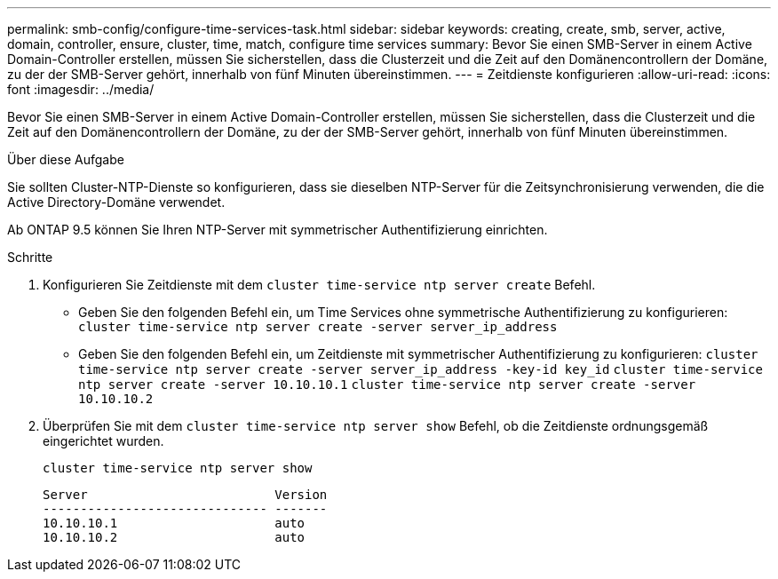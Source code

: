 ---
permalink: smb-config/configure-time-services-task.html 
sidebar: sidebar 
keywords: creating, create, smb, server, active, domain, controller, ensure, cluster, time, match, configure time services 
summary: Bevor Sie einen SMB-Server in einem Active Domain-Controller erstellen, müssen Sie sicherstellen, dass die Clusterzeit und die Zeit auf den Domänencontrollern der Domäne, zu der der SMB-Server gehört, innerhalb von fünf Minuten übereinstimmen. 
---
= Zeitdienste konfigurieren
:allow-uri-read: 
:icons: font
:imagesdir: ../media/


[role="lead"]
Bevor Sie einen SMB-Server in einem Active Domain-Controller erstellen, müssen Sie sicherstellen, dass die Clusterzeit und die Zeit auf den Domänencontrollern der Domäne, zu der der SMB-Server gehört, innerhalb von fünf Minuten übereinstimmen.

.Über diese Aufgabe
Sie sollten Cluster-NTP-Dienste so konfigurieren, dass sie dieselben NTP-Server für die Zeitsynchronisierung verwenden, die die Active Directory-Domäne verwendet.

Ab ONTAP 9.5 können Sie Ihren NTP-Server mit symmetrischer Authentifizierung einrichten.

.Schritte
. Konfigurieren Sie Zeitdienste mit dem `cluster time-service ntp server create` Befehl.
+
** Geben Sie den folgenden Befehl ein, um Time Services ohne symmetrische Authentifizierung zu konfigurieren: `cluster time-service ntp server create -server server_ip_address`
** Geben Sie den folgenden Befehl ein, um Zeitdienste mit symmetrischer Authentifizierung zu konfigurieren: `cluster time-service ntp server create -server server_ip_address -key-id key_id`
`cluster time-service ntp server create -server 10.10.10.1` `cluster time-service ntp server create -server 10.10.10.2`


. Überprüfen Sie mit dem `cluster time-service ntp server show` Befehl, ob die Zeitdienste ordnungsgemäß eingerichtet wurden.
+
`cluster time-service ntp server show`

+
[listing]
----

Server                         Version
------------------------------ -------
10.10.10.1                     auto
10.10.10.2                     auto
----

